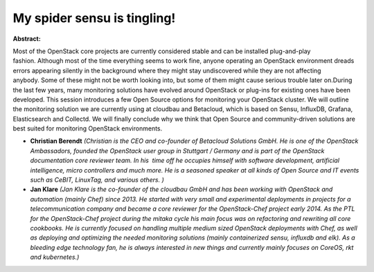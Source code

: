 My spider sensu is tingling!
~~~~~~~~~~~~~~~~~~~~~~~~~~~~

**Abstract:**

Most of the OpenStack core projects are currently considered stable and can be installed plug-and-play fashion. Although most of the time everything seems to work fine, anyone operating an OpenStack environment dreads errors appearing silently in the background where they might stay undiscovered while they are not affecting anybody. Some of these might not be worth looking into, but some of them might cause serious trouble later on.During the last few years, many monitoring solutions have evolved around OpenStack or plug-ins for existing ones have been developed. This session introduces a few Open Source options for monitoring your OpenStack cluster. We will outline the monitoring solution we are currently using at cloudbau and Betacloud, which is based on Sensu, InfluxDB, Grafana, Elasticsearch and Collectd. We will finally conclude why we think that Open Source and community-driven solutions are best suited for monitoring OpenStack environments.


* **Christian Berendt** *(Christian is the CEO and co-founder of Betacloud Solutions GmbH. He is one of the OpenStack Ambassadors, founded the OpenStack user group in Stuttgart / Germany and is part of the OpenStack documentation core reviewer team. In his  time off he occupies himself with software development, artificial intelligence, micro controllers and much more. He is a seasoned speaker at all kinds of Open Source and IT events such as CeBIT, LinuxTag, and various others. )*

* **Jan Klare** *(Jan Klare is the co-founder of the cloudbau GmbH and has been working with OpenStack and automation (mainly Chef) since 2013. He started with very small and experimental deployments in projects for a telecommunication company and became a core reviewer for the OpenStack-Chef project early 2014. As the PTL for the OpenStack-Chef project during the mitaka cycle his main focus was on refactoring and rewriting all core cookbooks. He is currently focused on handling multiple medium sized OpenStack deployments with Chef, as well as deploying and optimizing the needed monitoring solutions (mainly containerized sensu, influxdb and elk). As a bleeding edge technology fan, he is always interested in new things and currently mainly focuses on CoreOS, rkt and kubernetes.)*
